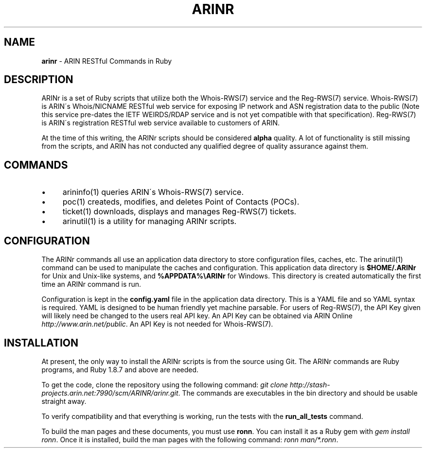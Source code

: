 .\" generated with Ronn/v0.7.3
.\" http://github.com/rtomayko/ronn/tree/0.7.3
.
.TH "ARINR" "7" "October 2012" "" ""
.
.SH "NAME"
\fBarinr\fR \- ARIN RESTful Commands in Ruby
.
.SH "DESCRIPTION"
ARINr is a set of Ruby scripts that utilize both the Whois\-RWS(7) service and the Reg\-RWS(7) service\. Whois\-RWS(7) is ARIN\'s Whois/NICNAME RESTful web service for exposing IP network and ASN registration data to the public (Note this service pre\-dates the IETF WEIRDS/RDAP service and is not yet compatible with that specification)\. Reg\-RWS(7) is ARIN\'s registration RESTful web service available to customers of ARIN\.
.
.P
At the time of this writing, the ARINr scripts should be considered \fBalpha\fR quality\. A lot of functionality is still missing from the scripts, and ARIN has not conducted any qualified degree of quality assurance against them\.
.
.SH "COMMANDS"
.
.IP "\(bu" 4
arininfo(1) queries ARIN\'s Whois\-RWS(7) service\.
.
.IP "\(bu" 4
poc(1) createds, modifies, and deletes Point of Contacts (POCs)\.
.
.IP "\(bu" 4
ticket(1) downloads, displays and manages Reg\-RWS(7) tickets\.
.
.IP "\(bu" 4
arinutil(1) is a utility for managing ARINr scripts\.
.
.IP "" 0
.
.SH "CONFIGURATION"
The ARINr commands all use an application data directory to store configuration files, caches, etc\. The arinutil(1) command can be used to manipulate the caches and configuration\. This application data directory is \fB$HOME/\.ARINr\fR for Unix and Unix\-like systems, and \fB%APPDATA%\eARINr\fR for Windows\. This directory is created automatically the first time an ARINr command is run\.
.
.P
Configuration is kept in the \fBconfig\.yaml\fR file in the application data directory\. This is a YAML file and so YAML syntax is required\. YAML is designed to be human friendly yet machine parsable\. For users of Reg\-RWS(7), the API Key given will likely need be changed to the users real API key\. An API Key can be obtained via ARIN Online \fIhttp://www\.arin\.net/public\fR\. An API Key is not needed for Whois\-RWS(7)\.
.
.SH "INSTALLATION"
At present, the only way to install the ARINr scripts is from the source using Git\. The ARINr commands are Ruby programs, and Ruby 1\.8\.7 and above are needed\.
.
.P
To get the code, clone the repository using the following command: \fIgit clone http://stash\-projects\.arin\.net:7990/scm/ARINR/arinr\.git\fR\. The commands are executables in the bin directory and should be usable straight away\.
.
.P
To verify compatibility and that everything is working, run the tests with the \fBrun_all_tests\fR command\.
.
.P
To build the man pages and these documents, you must use \fBronn\fR\. You can install it as a Ruby gem with \fIgem install ronn\fR\. Once it is installed, build the man pages with the following command: \fIronn man/*\.ronn\fR\.
